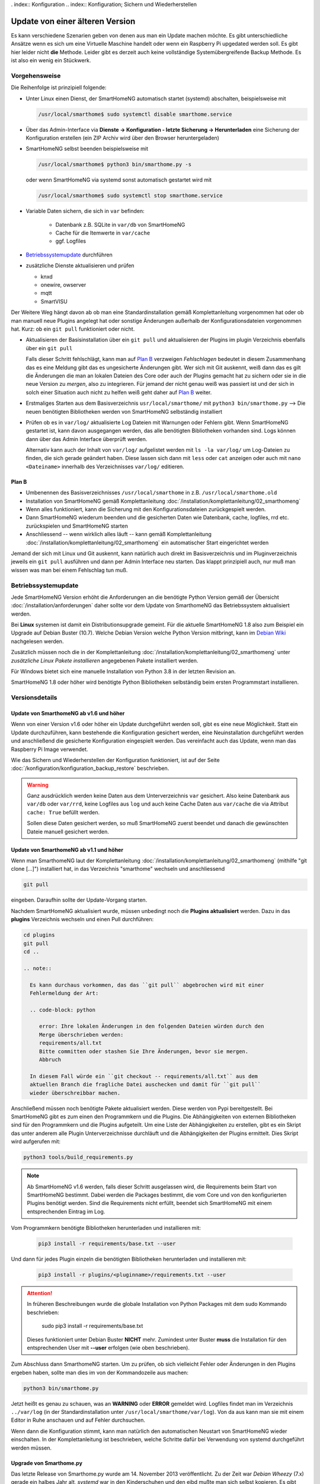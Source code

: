 . index:: Konfiguration
.. index:: Konfiguration; Sichern und Wiederherstellen

.. role:: redsup
.. role:: bluesup

==================================
Update von einer älteren Version
==================================

Es kann verschiedene Szenarien geben von denen aus man ein Update machen möchte. Es gibt unterschiedliche Ansätze
wenn es sich um eine Virtuelle Maschine handelt oder wenn ein Raspberry Pi upgedated werden soll. Es gibt hier
leider nicht **die** Methode. Leider gibt es derzeit auch keine vollständige Systemübergreifende Backup Methode.
Es ist also ein wenig ein Stückwerk.

Vorgehensweise
==============

Die Reihenfolge ist prinzipiell folgende:

- Unter Linux einen Dienst, der SmartHomeNG automatisch startet (systemd) abschalten, beispielsweise mit

  .. code:: bash

      /usr/local/smarthome$ sudo systemctl disable smarthome.service

- Über das Admin-Interface via **Dienste -> Konfiguration - letzte Sicherung -> Herunterladen** 
  eine Sicherung der Konfiguration erstellen (ein ZIP Archiv wird über den Browser heruntergeladen)
- SmartHomeNG selbst beenden beispielsweise mit 

  .. code:: bash

      /usr/local/smarthome$ python3 bin/smarthome.py -s

  oder wenn SmartHomeNG via systemd sonst automatisch gestartet wird mit

  .. code:: bash

      /usr/local/smarthome$ sudo systemctl stop smarthome.service

- Variable Daten sichern, die sich in ``var`` befinden:

    - Datenbank z.B. SQLite in ``var/db`` von SmartHomeNG 
    - Cache für die Itemwerte in ``var/cache``
    - ggf. Logfiles

- `Betriebssystemupdate`_ durchführen
- zusätzliche Dienste aktualisieren und prüfen

  - knxd
  - onewire, owserver
  - mqtt
  - SmartVISU

Der Weitere Weg hängt davon ab ob man eine Standardinstallation gemäß Komplettanleitung vorgenommen hat oder
ob man manuell neue Plugins angelegt hat oder sonstige Änderungen außerhalb der Konfigurationsdateien
vorgenommen hat. Kurz: ob ein ``git pull`` funktioniert oder nicht.

- Aktualisieren der Basisinstallation über ein ``git pull`` und
  aktualisieren der Plugins im plugin Verzeichnis ebenfalls über ein ``git pull``

  Falls dieser Schritt fehlschlägt, kann man auf `Plan B`_ verzweigen
  *Fehlschlagen* bedeutet in diesem Zusammenhang das es eine Meldung gibt das es ungesicherte Änderungen gibt.
  Wer sich mit Git auskennt, weiß dann das es gilt die Änderungen die man an lokalen Dateien des Core
  oder auch der Plugins gemacht hat zu sichern oder sie in die neue Version zu *mergen*, also zu integrieren.
  Für jemand der nicht genau weiß was passiert ist und der sich in solch einer Situation auch nicht zu helfen
  weiß geht daher auf `Plan B`_ weiter.

- Erstmaliges Starten aus dem Basisverzeichnis ``usr/local/smarthome/`` mit ``python3 bin/smarthome.py``
  --> Die neuen benötigten Bibliotheken werden von SmartHomeNG selbständig installiert

- Prüfen ob es in ``var/log/`` aktualisierte Log Dateien mit Warnungen oder Fehlern gibt.
  Wenn SmartHomeNG gestartet ist, kann davon ausgegangen werden, das alle benötigten Bibliotheken vorhanden sind. 
  Logs können dann über das Admin Interface überprüft werden.
  
  Alternativ kann auch der Inhalt von ``var/log/`` aufgelistet werden mit ``ls -la var/log/`` um Log-Dateien 
  zu finden, die sich gerade geändert haben. Diese lassen sich dann mit ``less`` oder ``cat`` anzeigen oder
  auch mit ``nano <Dateiname>`` innerhalb des Verzeichnisses ``var/log/`` editieren.

Plan B
------

- Umbenennen des Basisverzeichnisses ``/usr/local/smarthome`` in z.B. ``/usr/local/smarthome.old``
- Installation von SmartHomeNG gemäß Komplettanleitung :doc:`/installation/komplettanleitung/02_smarthomeng`
- Wenn alles funktioniert, kann die Sicherung mit den Konfigurationsdateien zurückgespielt werden.
- Dann SmartHomeNG wiederum beenden und die gesicherten Daten wie Datenbank, cache, logfiles, rrd etc. 
  zurückspielen und SmartHomeNG starten
- Anschliessend -- wenn wirklich alles läuft -- kann gemäß Komplettanleitung :doc:`/installation/komplettanleitung/02_smarthomeng`
  ein automatischer Start eingerichtet werden

Jemand der sich mit Linux und Git auskennt, kann natürlich auch direkt im Basisverzeichnis und im Pluginverzeichnis
jeweils ein ``git pull`` ausführen und dann per Admin Interface neu starten. Das klappt prinzipiell auch, 
nur muß man wissen was man bei einem Fehlschlag tun muß.


Betriebssystemupdate
====================

Jede SmartHomeNG Version erhöht die Anforderungen an die benötigte Python Version gemäß der Übersicht 
:doc:`/installation/anforderungen` daher sollte vor dem Update von SmarthomeNG 
das Betriebssystem aktualisiert werden.

Bei **Linux** systemen ist damit ein Distributionsupgrade gemeint. Für die aktuelle SmartHomeNG 1.8 also zum Beispiel 
ein Upgrade auf Debian Buster (10.7). Welche Debian Version welche Python Version mitbringt,
kann im `Debian Wiki <https://wiki.debian.org/Python>`__ nachgelesen werden.

Zusätzlich müssen noch die in der Komplettanleitung :doc:`/installation/komplettanleitung/02_smarthomeng`
unter *zusätzliche Linux Pakete installieren* angegebenen Pakete installiert werden.

Für Windows bietet sich eine manuelle Installation von Python 3.8 in der letzten Revision an.

SmartHomeNG 1.8 oder höher wird benötigte Python Bibliotheken selbständig beim ersten Programmstart installieren.

Versionsdetails
===============

Update von SmarthomeNG ab v1.6 und höher
-------------------------------------------

Wenn von einer Version v1.6 oder höher ein Update durchgeführt werden soll, gibt es eine neue Möglichkeit. Statt
ein Update durchzuführen, kann bestehende die Konfiguration gesichert werden, eine Neuinstallation durchgeführt werden
und anschließend die gesicherte Konfiguration eingespielt werden. Das vereinfacht auch das Update, wenn man das
Raspberry Pi Image verwendet.

Wie das Sichern und Wiederherstellen der Konfiguration funktioniert, ist auf der Seite
:doc:`/konfiguration/konfiguration_backup_restore` beschrieben.

.. warning::

    Ganz ausdrücklich werden keine Daten aus dem Unterverzeichnis ``var`` gesichert.
    Also keine Datenbank aus ``var/db`` oder ``var/rrd``, keine Logfiles aus ``log`` und auch keine Cache Daten aus ``var/cache``
    die via Attribut ``cache: True`` befüllt werden.

    Sollen diese Daten gesichert werden, so muß SmartHomeNG zuerst beendet und danach die gewünschten Dateie manuell gesichert werden.


Update von SmarthomeNG ab v1.1 und höher
-------------------------------------------

Wenn man SmarthomeNG laut der Komplettanleitung :doc:`/installation/komplettanleitung/02_smarthomeng`
(mithilfe "git clone [...]") installiert hat, in das Verzeichnis "smarthome" wechseln und anschliessend

.. code-block:: bash

    git pull

eingeben. Daraufhin sollte der Update-Vorgang starten.

Nachdem SmartHomeNG aktualisiert wurde, müssen unbedingt noch die **Plugins
aktualisiert** werden. Dazu in das **plugins** Verzeichnis wechseln und
einen Pull durchführen:

.. code-block:: bash

    cd plugins
    git pull
    cd ..

    .. note::

      Es kann durchaus vorkommen, das das ``git pull`` abgebrochen wird mit einer
      Fehlermeldung der Art:

      .. code-block: python

         error: Ihre lokalen Änderungen in den folgenden Dateien würden durch den
         Merge überschrieben werden:
         requirements/all.txt
         Bitte committen oder stashen Sie Ihre Änderungen, bevor sie mergen.
         Abbruch

      In diesem Fall würde ein ``git checkout -- requirements/all.txt`` aus dem
      aktuellen Branch die fragliche Datei auschecken und damit für ``git pull``
      wieder überschreibbar machen.

Anschließend müssen noch benötigte Pakete aktualisiert werden.
Diese werden von Pypi bereitgestellt. Bei SmartHomeNG gibt es zum einen den
Programmkern und die Plugins. Die Abhängigkeiten von externen Bibliotheken
sind für den Programmkern und die Plugins aufgeteilt.
Um eine Liste der Abhängigkeiten zu erstellen, gibt es ein Skript das unter
anderem alle Plugin Unterverzeichnisse durchläuft und die Abhängigkeiten
der Plugins ermittelt. Dies Skript wird aufgerufen mit:

.. code-block:: bash

    python3 tools/build_requirements.py


.. note::

   Ab SmartHomeNG v1.6 werden, falls dieser Schritt ausgelassen wird,
   die Requirements beim Start von SmartHomeNG bestimmt.
   Dabei werden die Packages bestimmt, die vom Core und von den konfigurierten
   Plugins benötigt werden. Sind die Requirements
   nicht erfüllt, beendet sich SmartHomeNG mit einem entsprechenden Eintrag im Log.


Vom Programmkern benötigte Bibliotheken herunterladen und installieren mit:

   .. code-block:: bash

       pip3 install -r requirements/base.txt --user

Und dann für jedes Plugin einzeln die benötigten Bibliotheken herunterladen
und installieren mit:

   .. code-block:: bash

       pip3 install -r plugins/<pluginname>/requirements.txt --user


.. attention::

    In früheren Beschreibungen wurde die globale Installation von Python Packages mit dem sudo Kommando
    beschrieben:

       sudo pip3 install -r requirements/base.txt

    Dieses funktioniert unter Debian Buster **NICHT** mehr. Zumindest unter Buster **muss** die Installation
    für den entsprechenden User mit **--user** erfolgen (wie oben beschrieben).


Zum Abschluss dann SmarthomeNG starten. Um zu prüfen, ob sich vielleicht
Fehler oder Änderungen in den Plugins ergeben haben, sollte man dies im
von der Kommandozeile aus machen:

.. code-block:: bash

    python3 bin/smarthome.py


Jetzt heißt es genau zu schauen, was an **WARNING** oder **ERROR** gemeldet wird. Logfiles findet man im
Verzeichnis ``../var/log`` (in der Standardinstallation unter ``/usr/local/smarthome/var/log``).
Von da aus kann man sie mit einem Editor in Ruhe anschauen und auf Fehler durchsuchen.

Wenn dann die Konfiguration stimmt, kann man natürlich den automatischen
Neustart von SmartHomeNG wieder einschalten. In der Komplettanleitung
ist beschrieben, welche Schritte dafür bei Verwendung von systemd
durchgeführt werden müssen.



Upgrade von Smarthome.py 
-------------------------

Das letzte Release von Smarthome.py wurde am 14. November 2013 veröffentlicht. 
Zu der Zeit war *Debian Wheezy* (7.x) gerade ein halbes Jahr alt, *systemd* war 
in den Kinderschuhen und den eibd mußte man sich selbst kopieren.
Es gibt daher in vielen Bereichen etliche Entwicklungsschübe die es rechtfertigen
eine vollständige Neuinstallation vorzuschlagen. Trotzdem sollte es möglich sein,
relativ problemlos auf SmartHomeNG umzusteigen.

.. note::

    Wichtig ist zu wissen, das sich die Struktur der Datenbank geändert hat und daher
    **eine existierende SQLite Datenbank nicht weiterverwendet werden kann**.

Vorgehensweise 
~~~~~~~~~~~~~~

Da nicht mehr viele User eine Umstellung vornehmen müssen und die Entwickler lange schon 
auf SmartHomeNG umgestiegen sind, ist die folgende Beschreibung eventuell nicht ganz vollständig
oder gegebenenfalls nicht exakt genug. Bei Fragen steht der gitter chat oder das Forum
zur Verfügung.
Die Vorgehensweise beim Upgrade ist prinzipiell folgende:

- Unter Linux automatischen Start von Smarthome.py abschalten
- Smarthome.py selbst beenden falls noch nicht geschehen
- Das komplette Smarthome.py Verzeichnis ``/usr/local/smarthome/`` **auf einem anderen Rechner** sichern.
- Betriebssystem neu aufsetzen und Installation von SmartHomeNG gemäß Komplettanleitung :doc:`/installation/komplettanleitung/02_smarthomeng`
  durchführen. SmartHomeNG sollte gestartet und via Admin Interface geprüft werden ob es fehlerfrei startet.
- Die im vorletzten Schritt gesicherte Installation von Smarthome.py kann nun zurückgesichert werden, 
  z.B. an ``/usr/local/smarthome.old``. Somit stehen die alten Konfigurationsdateien zur Verfügung für die Übernahme.

Plugins
~~~~~~~

Wenn das neue SmartHomeNG grundsätzlich startet, können **zunächst die Plugins** übernommen werden.
Es bietet sich an die Plugins entweder 

- über das Admin Interface hinzuzufügen und zu konfigurieren wobei eine
  parallel geöffnete ``/usr/local/smarthome.old/etc/plugins.conf`` als Referenz für die richtigen Werte ideal ist

oder manuell

- über das Admin Interface unter Dienste --> CONF-YAML Konverter den Inhalt der ``/usr/local/smarthome.old/etc/plugins.conf`` 
  in yaml Format umwandeln und das Ergebnis an die Datei ``/usr/local/smarthome/etc/plugins.yaml`` anhängen bzw. einarbeiten.
  Dabei muß natürlich selbst auf Doppelungen und die Einrückebene geachtet werden. 

Nun sollte ein Neustart von SmartHomeNG durchgeführt und die Logdateien auf Fehler kontrolliert werden. 
Das kann entweder über das Admin Interface geschehen oder es muß in ``/usr/local/smarthome/var/log/smarthome-warnings.log``
geschaut werden.

Eine falsche Konfiguration kann nach dem Neustart auch via Admin Interface angepasst werden. Wenn keine weiteren Fehler auftreten
können die Items übernommen werden.

Items
~~~~~~

Die empfohlene Vorgehensweise für die Übernahme der Items besteht aus den Schritten

- kopieren der Dateien mit den Definitionen der Items aus der alten Installation ``/usr/local/smarthome.old/items/``
  in das Verzeichnis ``/usr/local/smarthome/items/`` der neuen Installation.
- starten des Konvertierungstools:

  .. code-block:: bash
  
      /usr/local/smarthome$ python3 tools/conf_to_yaml_converter.py

  Bei erfolgreichem Durchlauf des Konverters ist jetzt für jede ``*.conf`` Datei eine passende ``*.yaml`` Datei erstellt worden.
  Wenn das überprüft wurde können die ``*.conf`` Dateien nun aus ``/usr/local/smarthome/items/`` gelöscht werden.

Nun sollte wiederum ein Neustart von SmartHomeNG durchgeführt und die Logdateien auf Fehler kontrolliert werden. 
Das kann entweder über das Admin Interface geschehen oder es muß in ``/usr/local/smarthome/var/log/smarthome-warnings.log``
geschaut werden.

Logiken
~~~~~~~~

Die empfohlene Vorgehensweise für die Übernahme der Logiken besteht aus den Schritten

- kopieren der Dateien mit den Definitionen der Logiken aus der alten Installation ``/usr/local/smarthome.old/logics/``
  in das Verzeichnis ``/usr/local/smarthome/logics/`` der neuen Installation.

- über das Admin Interface unter Dienste --> CONF-YAML Konverter den Inhalt der ``/usr/local/smarthome.old/etc/logics.conf`` 
  in yaml Format umwandeln und das Ergebnis an die Datei ``/usr/local/smarthome/etc/logics.yaml`` anhängen bzw. einarbeiten.
  Dabei muß natürlich selbst auf Doppelungen und die Einrückebene geachtet werden. 

Nun sollte wiederum ein Neustart von SmartHomeNG durchgeführt und die Logdateien auf Fehler kontrolliert werden. 
Das kann entweder über das Admin Interface geschehen oder es muß in ``/usr/local/smarthome/var/log/smarthome-warnings.log``
geschaut werden.

Konvertierung von \*.conf-Dateien
==================================

Möchte man vom alten ``*.conf`` Format der Konfigurationsdateien
(die ab Version 2.0 nicht weiter unterstützt werden) auf das neue
``*.yaml`` Format umschwenken, so kann der im Verzeichnis ``../tools``
bereitgestellte Konverter ``conf_to_yaml_converter.py`` genutzt werden
um das automatisch zu tun.

.. note::

    Nacharbeiten empfehlen sich auf jeden Fall für Item Attribute deren
    Werte als String erwartet werden, die aufgrund ihrer Struktur aber als
    float eingelesen werden. Ein prominentes Beispiel sind Onewire Adressen:
    Bei ``ow_addr:  28.169712030000`` wird ein float ``28.16971203`` erkannt,
    bei ``ow_addr:  '28.169712030000'`` hingegen wird die Adresse korrekt als 
    String ``'28.169712030000'`` erkannt mit den Nullen am Ende.

